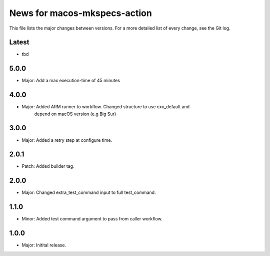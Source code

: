News for macos-mkspecs-action
=============================

This file lists the major changes between versions. For a more detailed list of
every change, see the Git log.

Latest
------
* tbd

5.0.0
-----
* Major: Add a max execution-time of 45 minutes

4.0.0
-----
* Major: Added ARM runner to workflow. Changed structure to use cxx_default and
         depend on macOS version (e.g Big Sur)

3.0.0
-----
* Major: Added a retry step at configure time.

2.0.1
-----
* Patch: Added builder tag.

2.0.0
-----
* Major: Changed extra_test_command input to full test_command.

1.1.0
-----
* Minor: Added test command argument to pass from caller workflow.

1.0.0
-----
* Major: Initital release.
